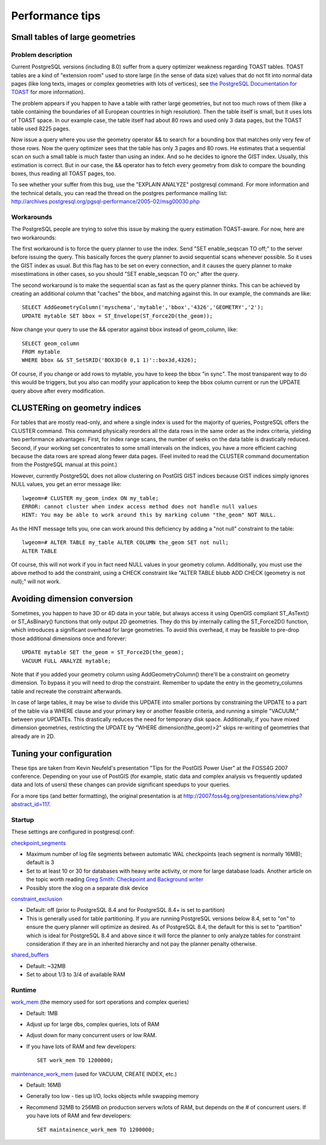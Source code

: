 Performance tips
================

Small tables of large geometries
---------------------------------

Problem description
~~~~~~~~~~~~~~~~~~~~~

Current PostgreSQL versions (including 8.0) suffer from a query
optimizer weakness regarding TOAST tables. TOAST tables are a kind of
"extension room" used to store large (in the sense of data size) values
that do not fit into normal data pages (like long texts, images or
complex geometries with lots of vertices), see `the PostgreSQL
Documentation for TOAST <http://www.postgresql.org/docs/current/static/storage-toast.html>`_
for more information).

The problem appears if you happen to have a table with rather large
geometries, but not too much rows of them (like a table containing the
boundaries of all European countries in high resolution). Then the table
itself is small, but it uses lots of TOAST space. In our example case,
the table itself had about 80 rows and used only 3 data pages, but the
TOAST table used 8225 pages.

Now issue a query where you use the geometry operator && to search for a
bounding box that matches only very few of those rows. Now the query
optimizer sees that the table has only 3 pages and 80 rows. He estimates
that a sequential scan on such a small table is much faster than using
an index. And so he decides to ignore the GIST index. Usually, this
estimation is correct. But in our case, the && operator has to fetch
every geometry from disk to compare the bounding boxes, thus reading all
TOAST pages, too.

To see whether your suffer from this bug, use the "EXPLAIN ANALYZE"
postgresql command. For more information and the technical details, you
can read the thread on the postgres performance mailing list:
http://archives.postgresql.org/pgsql-performance/2005-02/msg00030.php

Workarounds
~~~~~~~~~~~~

The PostgreSQL people are trying to solve this issue by making the query
estimation TOAST-aware. For now, here are two workarounds:

The first workaround is to force the query planner to use the index.
Send "SET enable\_seqscan TO off;" to the server before issuing the
query. This basically forces the query planner to avoid sequential scans
whenever possible. So it uses the GIST index as usual. But this flag has
to be set on every connection, and it causes the query planner to make
misestimations in other cases, so you should "SET enable\_seqscan TO
on;" after the query.

The second workaround is to make the sequential scan as fast as the
query planner thinks. This can be achieved by creating an additional
column that "caches" the bbox, and matching against this. In our
example, the commands are like:

::

    SELECT AddGeometryColumn('myschema','mytable','bbox','4326','GEOMETRY','2');
    UPDATE mytable SET bbox = ST_Envelope(ST_Force2D(the_geom));

Now change your query to use the && operator against bbox instead of
geom\_column, like:

::

    SELECT geom_column
    FROM mytable
    WHERE bbox && ST_SetSRID('BOX3D(0 0,1 1)'::box3d,4326);

Of course, if you change or add rows to mytable, you have to keep the
bbox "in sync". The most transparent way to do this would be triggers,
but you also can modify your application to keep the bbox column current
or run the UPDATE query above after every modification.

CLUSTERing on geometry indices
--------------------------------

For tables that are mostly read-only, and where a single index is used
for the majority of queries, PostgreSQL offers the CLUSTER command. This
command physically reorders all the data rows in the same order as the
index criteria, yielding two performance advantages: First, for index
range scans, the number of seeks on the data table is drastically
reduced. Second, if your working set concentrates to some small
intervals on the indices, you have a more efficient caching because the
data rows are spread along fewer data pages. (Feel invited to read the
CLUSTER command documentation from the PostgreSQL manual at this point.)

However, currently PostgreSQL does not allow clustering on PostGIS GIST
indices because GIST indices simply ignores NULL values, you get an
error message like:

::

    lwgeom=# CLUSTER my_geom_index ON my_table;
    ERROR: cannot cluster when index access method does not handle null values
    HINT: You may be able to work around this by marking column "the_geom" NOT NULL.

As the HINT message tells you, one can work around this deficiency by
adding a "not null" constraint to the table:

::

    lwgeom=# ALTER TABLE my_table ALTER COLUMN the_geom SET not null;
    ALTER TABLE

Of course, this will not work if you in fact need NULL values in your
geometry column. Additionally, you must use the above method to add the
constraint, using a CHECK constraint like "ALTER TABLE blubb ADD CHECK
(geometry is not null);" will not work.

Avoiding dimension conversion
-------------------------------

Sometimes, you happen to have 3D or 4D data in your table, but always
access it using OpenGIS compliant ST\_AsText() or ST\_AsBinary()
functions that only output 2D geometries. They do this by internally
calling the ST\_Force2D() function, which introduces a significant
overhead for large geometries. To avoid this overhead, it may be
feasible to pre-drop those additional dimensions once and forever:

::

    UPDATE mytable SET the_geom = ST_Force2D(the_geom);
    VACUUM FULL ANALYZE mytable;

Note that if you added your geometry column using AddGeometryColumn()
there'll be a constraint on geometry dimension. To bypass it you will
need to drop the constraint. Remember to update the entry in the
geometry\_columns table and recreate the constraint afterwards.

In case of large tables, it may be wise to divide this UPDATE into
smaller portions by constraining the UPDATE to a part of the table via a
WHERE clause and your primary key or another feasible criteria, and
running a simple "VACUUM;" between your UPDATEs. This drastically
reduces the need for temporary disk space. Additionally, if you have
mixed dimension geometries, restricting the UPDATE by "WHERE
dimension(the\_geom)>2" skips re-writing of geometries that already are
in 2D.

Tuning your configuration
--------------------------

These tips are taken from Kevin Neufeld's presentation "Tips for the
PostGIS Power User" at the FOSS4G 2007 conference. Depending on your use
of PostGIS (for example, static data and complex analysis vs frequently
updated data and lots of users) these changes can provide significant
speedups to your queries.

For a more tips (and better formatting), the original presentation is at
http://2007.foss4g.org/presentations/view.php?abstract_id=117.

Startup
~~~~~~~~

These settings are configured in postgresql.conf:

`checkpoint\_segments <http://www.postgresql.org/docs/current/static/runtime-config-wal.html#GUC-CHECKPOINT-SEGMENTS>`__

-  Maximum number of log file segments between automatic WAL checkpoints
   (each segment is normally 16MB); default is 3

-  Set to at least 10 or 30 for databases with heavy write activity, or
   more for large database loads. Another article on the topic worth
   reading `Greg Smith: Checkpoint and Background
   writer <http://www.westnet.com/~gsmith/content/postgresql/chkp-bgw-83.htm>`__

-  Possibly store the xlog on a separate disk device

`constraint\_exclusion <http://www.postgresql.org/docs/current/static/runtime-config-query.html#GUC-CONSTRAINT-EXCLUSION>`__

-  Default: off (prior to PostgreSQL 8.4 and for PostgreSQL 8.4+ is set
   to partition)

-  This is generally used for table partitioning. If you are running
   PostgreSQL versions below 8.4, set to "on" to ensure the query
   planner will optimize as desired. As of PostgreSQL 8.4, the default
   for this is set to "partition" which is ideal for PostgreSQL 8.4 and
   above since it will force the planner to only analyze tables for
   constraint consideration if they are in an inherited hierarchy and
   not pay the planner penalty otherwise.

`shared\_buffers <http://www.postgresql.org/docs/current/static/runtime-config-resource.html#GUC-SHARED-BUFFERS>`__

-  Default: ~32MB

-  Set to about 1/3 to 3/4 of available RAM


Runtime
~~~~~~~~~

`work\_mem <http://www.postgresql.org/docs/current/static/runtime-config-resource.html#GUC-WORK-MEM>`__
(the memory used for sort operations and complex queries)

-  Default: 1MB

-  Adjust up for large dbs, complex queries, lots of RAM

-  Adjust down for many concurrent users or low RAM.

-  If you have lots of RAM and few developers:

   ::

                           SET work_mem TO 1200000;


`maintenance\_work\_mem <http://www.postgresql.org/docs/current/static/runtime-config-resource.html#GUC-MAINTENANCE-WORK-MEM>`__
(used for VACUUM, CREATE INDEX, etc.)

-  Default: 16MB

-  Generally too low - ties up I/O, locks objects while swapping memory

-  Recommend 32MB to 256MB on production servers w/lots of RAM, but
   depends on the # of concurrent users. If you have lots of RAM and few
   developers:

   ::

                           SET maintainence_work_mem TO 1200000;



